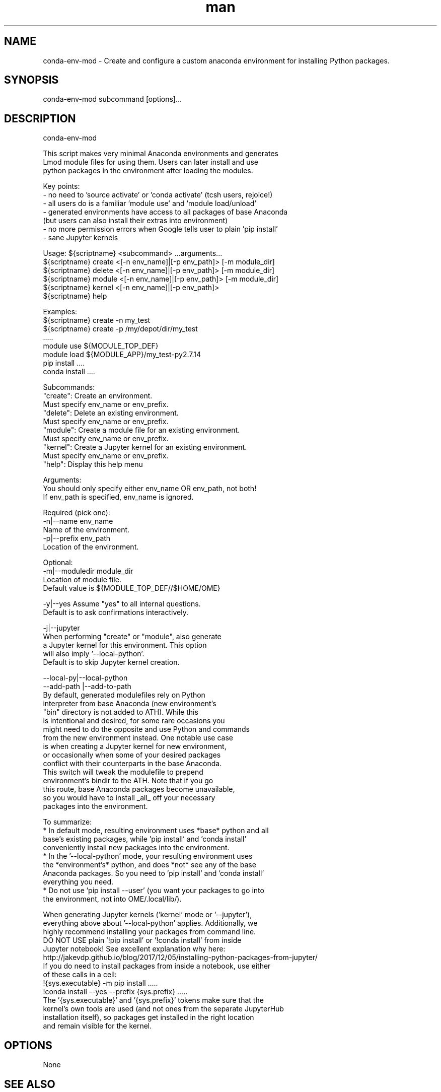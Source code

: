 .\" Manpage for conda-env-mod.
.\" Contact rcac-help@purdue.edu to correct errors or typos.
.TH man 7 "11 Oct 2019" "0.1.0" "conda-env-mod man page"
.SH NAME
conda-env-mod \- Create and configure a custom anaconda environment for installing Python packages. 
.SH SYNOPSIS
conda-env-mod subcommand [options]...
.SH DESCRIPTION
conda-env-mod

    This script makes very minimal Anaconda environments and generates 
    Lmod module files for using them.  Users can later install and use 
    python packages in the environment after loading the modules.

    Key points: 
      - no need to 'source activate' or 'conda activate' (tcsh users, rejoice!)
      - all users do is a familiar 'module use' and 'module load/unload'
      - generated environments have access to all packages of base Anaconda
        (but users can also install their extras into environment)
      - no more permission errors when Google tells user to plain 'pip install'
      - sane Jupyter kernels


    Usage: ${scriptname} <subcommand> ...arguments...
           ${scriptname} create <[-n env_name]|[-p env_path]> [-m module_dir]
           ${scriptname} delete <[-n env_name]|[-p env_path]> [-m module_dir]
           ${scriptname} module <[-n env_name]|[-p env_path]> [-m module_dir]
           ${scriptname} kernel <[-n env_name]|[-p env_path]>
           ${scriptname} help

    Examples:
           ${scriptname} create -n my_test
           ${scriptname} create -p /my/depot/dir/my_test
           .....
           module use ${MODULE_TOP_DEF}
           module load ${MODULE_APP}/my_test-py2.7.14
           pip install ....
           conda install ....

    Subcommands:
           "create": Create an environment.
                     Must specify env_name or env_prefix.
           "delete": Delete an existing environment.
                     Must specify env_name or env_prefix.
           "module": Create a module file for an existing environment.
                     Must specify env_name or env_prefix.
           "kernel": Create a Jupyter kernel for an existing environment.
                     Must specify env_name or env_prefix.
           "help":   Display this help menu

    Arguments:
           You should only specify either env_name OR env_path, not both!
           If env_path is specified, env_name is ignored.

        Required (pick one):
           -n|--name env_name
                     Name of the environment.
           -p|--prefix env_path
                     Location of the environment.

        Optional:
           -m|--moduledir module_dir
                     Location of module file.
                     Default value is ${MODULE_TOP_DEF//$HOME/\$HOME}

           -y|--yes  Assume "yes" to all internal questions.
                     Default is to ask confirmations interactively.

           -j|--jupyter
                     When performing "create" or "module", also generate
                     a Jupyter kernel for this environment.  This option
                     will also imply '--local-python'.
                     Default is to skip Jupyter kernel creation.

           --local-py|--local-python
           --add-path |--add-to-path
                     By default, generated modulefiles rely on Python
                     interpreter from base Anaconda (new environment's
                     "bin" directory is not added to \$PATH).  While this
                     is intentional and desired, for some rare occasions you
                     might need to do the opposite and use Python and commands
                     from the new environment instead.  One notable use case
                     is when creating a Jupyter kernel for new environment, 
                     or occasionally when some of your desired packages 
                     conflict with their counterparts in the base Anaconda.
                     This switch will tweak the modulefile to prepend 
                     environment's bindir to the \$PATH.  Note that if you go
                     this route, base Anaconda packages become unavailable,
                     so you would have to install _all_ off your necessary
                     packages into the environment.

    To summarize:
       * In default mode, resulting environment uses *base* python and all
         base's existing packages, while 'pip install' and 'conda install'
         conveniently install new packages into the environment.
       * In the '--local-python' mode, your resulting environment uses  
         the *environment's* python, and does *not* see any of the base
         Anaconda packages.  So you need to 'pip install' and 'conda install'
         everything you need.
       * Do not use 'pip install --user' (you want your packages to go into
         the environment, not into \$HOME/.local/lib/).

    When generating Jupyter kernels ('kernel' mode or '--jupyter'),
    everything above about '--local-python' applies.  Additionally, we 
    highly recommend installing your packages from command line.
    DO NOT USE plain '!pip install' or '!conda install' from inside 
    Jupyter notebook! See excellent explanation why here:
       http://jakevdp.github.io/blog/2017/12/05/installing-python-packages-from-jupyter/
    If you do need to install packages from inside a notebook, use either
    of these calls in a cell:
       !{sys.executable} -m pip install .....
       !conda install --yes --prefix {sys.prefix} .....
    The '{sys.executable}' and '{sys.prefix}' tokens make sure that the
    kernel's own tools are used (and not ones from the separate JupyterHub
    installation itself), so packages get installed in the right location
    and remain visible for the kernel.

.SH OPTIONS
None
.SH SEE ALSO
conda-env-mod(7), conda-env
.SH BUGS
No known bugs.
.SH AUTHOR
Amiya K Maji and Lev Gorenstein
